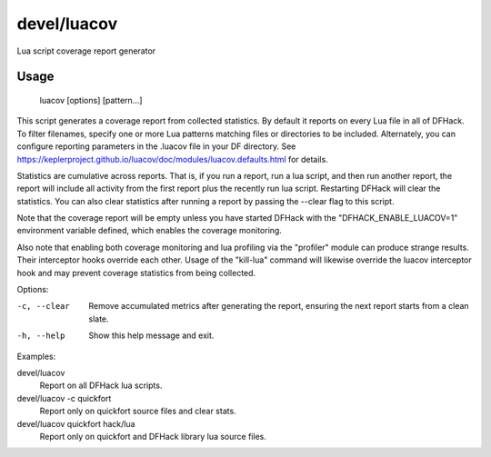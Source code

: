 devel/luacov
============

.. dfhack-tool::
    :summary: todo.
    :tags: dev



Lua script coverage report generator

Usage
-----

    luacov [options] [pattern...]

This script generates a coverage report from collected statistics. By default it
reports on every Lua file in all of DFHack. To filter filenames, specify one or
more Lua patterns matching files or directories to be included. Alternately, you
can configure reporting parameters in the .luacov file in your DF directory. See
https://keplerproject.github.io/luacov/doc/modules/luacov.defaults.html for
details.

Statistics are cumulative across reports. That is, if you run a report, run a
lua script, and then run another report, the report will include all activity
from the first report plus the recently run lua script. Restarting DFHack will
clear the statistics. You can also clear statistics after running a report by
passing the --clear flag to this script.

Note that the coverage report will be empty unless you have started DFHack with
the "DFHACK_ENABLE_LUACOV=1" environment variable defined, which enables the
coverage monitoring.

Also note that enabling both coverage monitoring and lua profiling via the
"profiler" module can produce strange results. Their interceptor hooks override
each other. Usage of the "kill-lua" command will likewise override the luacov
interceptor hook and may prevent coverage statistics from being collected.

Options:

-c, --clear
    Remove accumulated metrics after generating the report, ensuring the next
    report starts from a clean slate.
-h, --help
    Show this help message and exit.

Examples:

devel/luacov
    Report on all DFHack lua scripts.
devel/luacov -c quickfort
    Report only on quickfort source files and clear stats.
devel/luacov quickfort hack/lua
    Report only on quickfort and DFHack library lua source files.
